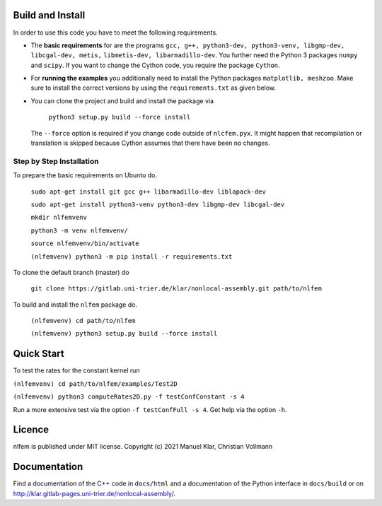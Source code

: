 Build and Install
=================

In order to use this code you have to meet the following requirements.

-  The **basic requirements** for are the programs
   ``gcc, g++, python3-dev, python3-venv, libgmp-dev, libcgal-dev, metis,`` ``libmetis-dev, libarmadillo-dev``.
   You further need the Python 3 packages ``numpy`` and ``scipy``. If
   you want to change the Cython code, you require the package
   ``Cython``.
-  For **running the examples** you additionally need to install the
   Python packages ``matplotlib, meshzoo``. Make sure to install the
   correct versions by using the ``requirements.txt`` as given below.

-   You can clone the project and build and install the package via

      ``python3 setup.py build --force install``

    The ``--force`` option is required if you change code outside of
    ``nlcfem.pyx``. It might happen that recompilation or translation is
    skipped because Cython assumes that there have been no changes.


Step by Step Installation
------------------------

To prepare the basic requirements on Ubuntu do.

  ``sudo apt-get install git gcc g++ libarmadillo-dev liblapack-dev``

  ``sudo apt-get install python3-venv python3-dev libgmp-dev libcgal-dev``

  ``mkdir nlfemvenv``

  ``python3 -m venv nlfemvenv/``

  ``source nlfemvenv/bin/activate``

  ``(nlfemvenv) python3 -m pip install -r requirements.txt``

To clone the default branch (master) do

  ``git clone https://gitlab.uni-trier.de/klar/nonlocal-assembly.git path/to/nlfem``

To build and install the ``nlfem`` package do.

  ``(nlfemvenv) cd path/to/nlfem``

  ``(nlfemvenv) python3 setup.py build --force install``

Quick Start
===========

To test the rates for the constant kernel run

``(nlfemvenv) cd path/to/nlfem/examples/Test2D``

``(nlfemvenv) python3 computeRates2D.py -f testConfConstant -s 4``

Run a more extensive test via the option ``-f testConfFull -s 4``. Get
help via the option ``-h``.

Licence
=======

nlfem is published under MIT license. Copyright (c) 2021 Manuel Klar, Christian Vollmann

Documentation
=============

Find a documentation of the C++ code in ``docs/html`` and a
documentation of the Python interface in ``docs/build`` or on
http://klar.gitlab-pages.uni-trier.de/nonlocal-assembly/.

